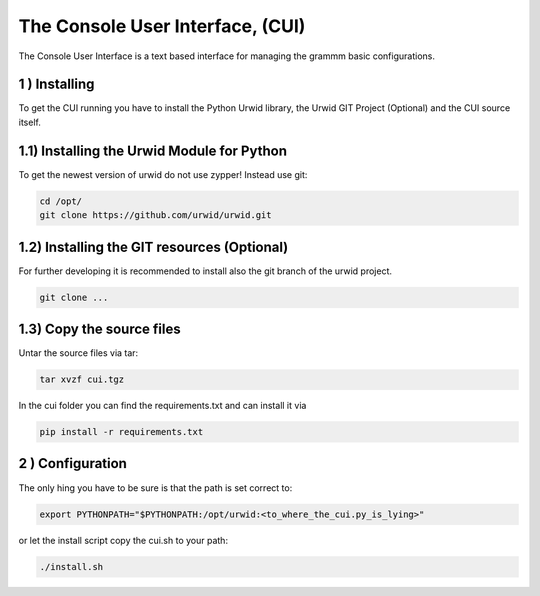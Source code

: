 The Console User Interface, (CUI)
=================================

The Console User Interface is a text based interface for managing the
grammm basic configurations.

1 ) Installing
--------------

To get the CUI running you have to install the Python Urwid library,
the Urwid GIT Project (Optional) and the CUI source itself.

1.1) Installing the Urwid Module for Python
-------------------------------------------

To get the newest version of urwid do not use zypper!
Instead use git:

.. code-block::

    cd /opt/
    git clone https://github.com/urwid/urwid.git

1.2) Installing the GIT resources (Optional)
--------------------------------------------

For further developing it is recommended to install also the git branch
of the urwid project.

.. code-block::

    git clone ...

1.3) Copy the source files
--------------------------

Untar the source files via tar:

.. code-block::

    tar xvzf cui.tgz

In the cui folder you can find the requirements.txt and can install it via

.. code-block::

    pip install -r requirements.txt

2 ) Configuration
-----------------

The only hing you have to be sure is that the path is set correct to:

.. code-block::

    export PYTHONPATH="$PYTHONPATH:/opt/urwid:<to_where_the_cui.py_is_lying>"

or let the install script copy the cui.sh to your path:

.. code-block::

    ./install.sh

